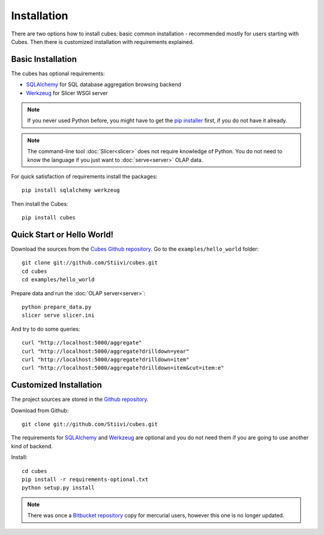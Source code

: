 ++++++++++++
Installation
++++++++++++

There are two options how to install cubes: basic common installation - 
recommended mostly for users starting with Cubes. Then there is customized 
installation with requirements explained.

Basic Installation
==================

The cubes has optional requirements:

* `SQLAlchemy`_ for SQL database aggregation browsing backend
* `Werkzeug`_ for Slicer WSGI server

.. note::

    If you never used Python before, you might have to get the `pip installer`_ 
    first, if you do not have it already.
    
.. note::

    The command-line tool :doc:`Slicer<slicer>` does not require knowledge of 
    Python. You do not need to know the language if you just want to 
    :doc:`serve<server>` OLAP data.

For quick satisfaction of requirements install the packages::

    pip install sqlalchemy werkzeug

Then install the Cubes::

    pip install cubes

.. _SQLAlchemy: http://www.sqlalchemy.org/download.html
.. _Werkzeug: http://werkzeug.pocoo.org/
.. _pip installer: http://www.pip-installer.org/

Quick Start or Hello World!
===========================

Download the sources from the `Cubes Github repository`_. Go to the 
``examples/hello_world`` folder::

    git clone git://github.com/Stiivi/cubes.git
    cd cubes
    cd examples/hello_world

Prepare data and run the :doc:`OLAP server<server>`::

    python prepare_data.py
    slicer serve slicer.ini
    
And try to do some queries::

    curl "http://localhost:5000/aggregate"
    curl "http://localhost:5000/aggregate?drilldown=year"
    curl "http://localhost:5000/aggregate?drilldown=item"
    curl "http://localhost:5000/aggregate?drilldown=item&cut=item:e"

.. _Cubes Github repository: https://github.com/Stiivi/cubes

Customized Installation
=======================

The project sources are stored in the `Github repository`_.

.. _Github repository: https://github.com/Stiivi/cubes

Download from Github::

    git clone git://github.com/Stiivi/cubes.git

The requirements for SQLAlchemy_ and Werkzeug_ are optional and you do not need
them if you are going to use another kind of backend.

Install::

    cd cubes
    pip install -r requirements-optional.txt
    python setup.py install

.. note::

    There was once a `Bitbucket repository`_ copy for mercurial users, however 
    this one is no longer updated.

.. _Bitbucket repository: https://bitbucket.org/Stiivi/cubes


